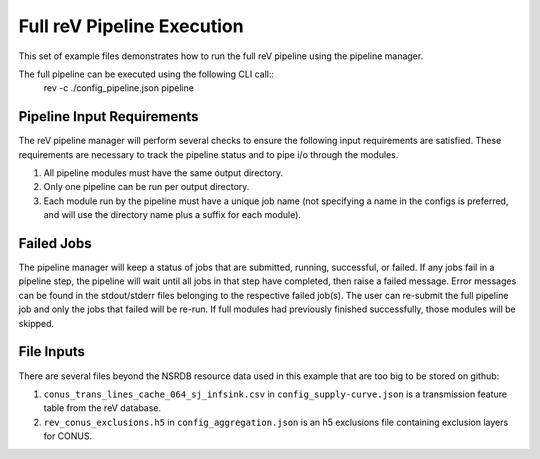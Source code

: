 Full reV Pipeline Execution
###########################

This set of example files demonstrates how to run the full reV pipeline using the pipeline manager.

The full pipeline can be executed using the following CLI call::
    rev -c ./config_pipeline.json pipeline

Pipeline Input Requirements
***************************

The reV pipeline manager will perform several checks to ensure the following input requirements are satisfied.
These requirements are necessary to track the pipeline status and to pipe i/o through the modules.

1. All pipeline modules must have the same output directory.
2. Only one pipeline can be run per output directory.
3. Each module run by the pipeline must have a unique job name (not specifying a name in the configs is preferred, and will use the directory name plus a suffix for each module).

Failed Jobs
***********

The pipeline manager will keep a status of jobs that are submitted, running, successful, or failed.
If any jobs fail in a pipeline step, the pipeline will wait until all jobs in that step have completed, then raise a failed message.
Error messages can be found in the stdout/stderr files belonging to the respective failed job(s).
The user can re-submit the full pipeline job and only the jobs that failed will be re-run.
If full modules had previously finished successfully, those modules will be skipped.

File Inputs
***********

There are several files beyond the NSRDB resource data used in this example that are too big to be stored on github:

1. ``conus_trans_lines_cache_064_sj_infsink.csv`` in ``config_supply-curve.json`` is a transmission feature table from the reV database.
2. ``rev_conus_exclusions.h5`` in ``config_aggregation.json`` is an h5 exclusions file containing exclusion layers for CONUS.
